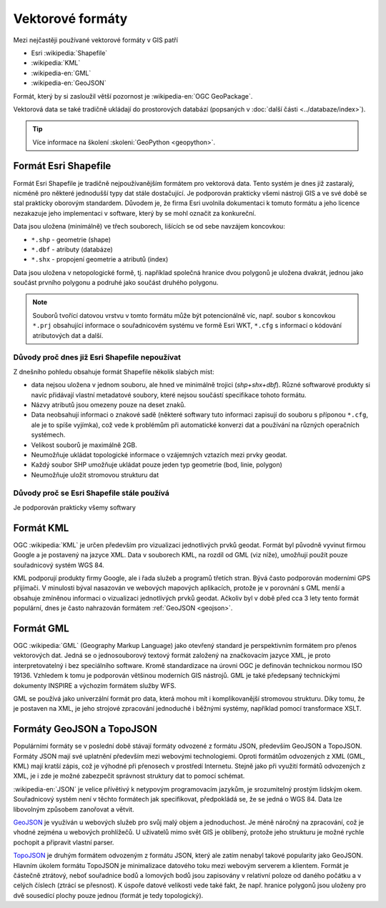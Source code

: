 =================
Vektorové formáty
=================
Mezi nejčastěji používané vektorové formáty v GIS patří 

* Esri :wikipedia:`Shapefile`
* :wikipedia:`KML`
* :wikipedia-en:`GML`
* :wikipedia-en:`GeoJSON`

Formát, který by si zasloužil větší pozornost je :wikipedia-en:`OGC GeoPackage`.

Vektorová data se také tradičně ukládají do prostorových databází (popsaných v
:doc:`další části <../databaze/index>`).

.. tip:: Více informace na školení :skoleni:`GeoPython <geopython>`.

Formát Esri Shapefile
---------------------

Formát Esri Shapefile je tradičně nejpoužívanějším formátem pro vektorová data.
Tento systém je dnes již zastaralý, nicméně pro některé jednodušší typy dat
stále dostačující. Je podporován prakticky všemi nástroji GIS a ve své době se
stal prakticky oborovým standardem. Důvodem je, že firma Esri uvolnila
dokumentaci k tomuto formátu a jeho licence nezakazuje jeho implementaci v
software, který by se mohl označit za konkureční.

Data jsou uložena (minimálně) ve třech souborech, lišících se od sebe navzájem koncovkou:

* ``*.shp`` - geometrie (shape)
* ``*.dbf`` - atributy (databáze)
* ``*.shx`` - propojení geometrie a atributů (index)

Data jsou uložena v netopologické formě, tj. například společná
hranice dvou polygonů je uložena dvakrát, jednou jako součást prvního
polygonu a podruhé jako součást druhého polygonu.

.. note:: Souborů tvořící datovou vrstvu v tomto formátu může být
          potencionálně víc, např. soubor s koncovkou ``*.prj``
          obsahující informace o souřadnicovém systému ve formě Esri
          WKT, ``*.cfg`` s informací o kódování atributových dat a
          další.
          
Důvody proč dnes již Esri Shapefile nepoužívat
^^^^^^^^^^^^^^^^^^^^^^^^^^^^^^^^^^^^^^^^^^^^^^
Z dnešního pohledu obsahuje formát Shapefile několik slabých míst:

* data nejsou uložena v jednom souboru, ale hned ve minimálně trojici (*shp+shx+dbf*). Různé
  softwarové produkty si navíc přidávají vlastní metadatové soubory, které
  nejsou součástí specifikace tohoto formátu.
* Názvy atributů jsou omezeny pouze na deset znaků.
* Data neobsahují informaci o znakové sadě (některé softwary tuto
  informaci zapisují do souboru s příponou ``*.cfg``, ale je to spíše
  vyjímka), což vede k problémům při automatické konverzi dat a
  používání na různých operačních systémech.
* Velikost souborů je maximálně 2GB.
* Neumožňuje ukládat topologické informace o vzájemných vztazích mezi prvky
  geodat.
* Každý soubor SHP umožňuje ukládat pouze jeden typ geometrie (bod,
  linie, polygon)
* Neumožňuje uložit stromovou strukturu dat

Důvody proč se Esri Shapefile stále používá
^^^^^^^^^^^^^^^^^^^^^^^^^^^^^^^^^^^^^^^^^^^
Je podporován prakticky všemy softwary

Formát KML
----------
OGC :wikipedia:`KML` je určen především pro vizualizaci jednotlivých prvků
geodat. Formát byl původně vyvinut firmou Google a je postavený na jazyce XML.
Data v souborech KML, na rozdíl od GML (viz níže), umožňují použít pouze
souřadnicový systém WGS 84.

KML podporují produkty firmy Google, ale i řada služeb a programů třetích stran.
Bývá často podporován moderními GPS přijímači. V minulosti býval nasazován ve
webových mapových aplikacích, protože je v porovnání s GML menší a obsahuje
zmíněnou informaci o vizualizaci jednotlivých prvků geodat. Ačkoliv byl v době
před cca 3 lety tento formát populární, dnes je často nahrazován formátem
:ref:`GeoJSON <geojson>`.

Formát GML
----------
OGC :wikipedia:`GML` (Geography Markup Language) jako otevřený standard je
perspektivním formátem pro přenos vektorových dat. Jedná se o jednosouborový
textový formát založený na značkovacím jazyce XML, je proto interpretovatelný i
bez speciálního software.  Kromě standardizace na úrovni OGC je definován
technickou normou ISO 19136.  Vzhledem k tomu je podporován většinou moderních
GIS nástrojů. GML je také předepsaný technickými dokumenty INSPIRE a výchozím
formátem služby WFS.

GML se používá jako univerzální formát pro data, která mohou mít i
komplikovanější stromovou strukturu. Díky tomu, že je postaven na XML, je jeho
strojové zpracování jednoduché i běžnými systémy, například pomocí transformace
XSLT.

.. _geojson:

Formáty GeoJSON a TopoJSON
--------------------------
Populárními formáty se v poslední době stávají formáty odvozené z formátu JSON,
především GeoJSON a TopoJSON. Formáty JSON mají své uplatnění především mezi
webovými technologiemi. Oproti formátům odvozených z XML (GML, KML) mají kratší
zápis, což je výhodné při přenosech v prostředí Internetu. Stejně jako při
využití formátů odvozených z XML, je i zde je možné zabezpečit správnost
struktury dat to pomocí schémat.

:wikipedia-en:`JSON` je velice přívětivý k netypovým programovacím jazykům, je srozumitelný
prostým lidským okem. Souřadnicový systém není v těchto formátech jak
specifikovat, předpokládá se, že se jedná o WGS 84. Data lze libovolným způsobem
zanořovat a větvit.

`GeoJSON <http://geojson.org>`_ je využíván u webových služeb pro svůj malý
objem a jednoduchost. Je méně náročný na zpracování, což je vhodné zejména u
webových prohlížečů. U uživatelů mimo svět GIS je oblíbený, protože jeho
strukturu je možné rychle pochopit a připravit vlastní parser.

`TopoJSON <https://github.com/mbostock/topojson>`_ je druhým formátem odvozeným
z formátu JSON, který ale zatím nenabyl takové popularity jako GeoJSON. Hlavním
úkolem formátu TopoJSON je minimalizace datového toku mezi webovým serverem a
klientem. Formát je částečně ztrátový, neboť souřadnice bodů a lomových bodů
jsou zapisovány v relativní poloze od daného počátku a v celých číslech (ztrácí
se přesnost). K úspoře datové velikosti vede také fakt, že např. hranice
polygonů jsou uloženy pro dvě sousedící plochy pouze jednou (formát je tedy
topologický).
